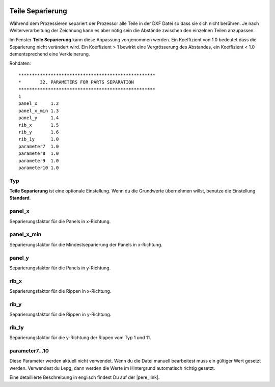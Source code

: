  .. Author: Stefan Feuz; http://www.laboratoridenvol.com

 .. Copyright: General Public License GNU GPL 3.0

-----------------
Teile Separierung
-----------------
Während dem Prozessieren separiert der Prozessor alle Teile in der DXF
Datei so dass sie sich nicht berühren.
Je nach Weiterverarbeitung der Zeichnung kann es aber nötig sein die
Abstände zwischen den einzelnen Teilen anzupassen.

Im Fenster **Teile Separierung** kann diese Anpassung vorgenommen werden.
Ein Koeffizient von 1.0 bedeutet dass die Separierung nicht verändert wird.
Ein Koeffizient > 1 bewirkt eine Vergrösserung des Abstandes, ein Koeffizient
< 1.0 dementsprechend eine Verkleinerung.

.. image:: http://laboratoridenvol.com/leparagliding/lep2images/S32.m.png
    :width: 585
    :height: 290

.. image:: /images/proc/parts_separation-en.png
   :width: 407
   :height: 155
   
Rohdaten::

    ***************************************************
    *       32. PARAMETERS FOR PARTS SEPARATION
    ***************************************************
    1
    panel_x     1.2
    panel_x_min 1.3
    panel_y     1.4
    rib_x       1.5
    rib_y       1.6
    rib_1y      1.0
    parameter7  1.0
    parameter8  1.0
    parameter9  1.0
    parameter10 1.0

Typ
----
**Teile Separierung** ist eine optionale Einstellung. Wenn du die Grundwerte
übernehmen willst, benutze die Einstellung **Standard**.

panel_x
-------
Separierungsfaktor für die Panels in x-Richtung.

panel_x_min
-----------
Separierungsfaktor für die Mindestseparierung der Panels in x-Richtung.

panel_y
-------
Separierungsfaktor für die Panels in y-Richtung.

rib_x
-----
Separierungsfaktor für die Rippen in x-Richtung.

rib_y
-----
Separierungsfaktor für die Rippen in y-Richtung.

rib_1y
------
Separierungsfaktor für die y-Richtung der Rippen vom Typ 1 und 11.

parameter7...10
---------------
Diese Parameter werden aktuell nicht verwendet. Wenn du die Datei manuell
bearbeitest muss ein gültiger Wert gesetzt werden. Verwendest du Lepg, dann
werden die Werte im Hintergrund automatisch richtig gesetzt.

Eine detaillierte Beschreibung in englisch findest Du auf der |pere_link|.

.. |pere_link| raw:: html

	<a href="http://laboratoridenvol.com/leparagliding/manual.en.html#6.32" target="_blank">Laboratori d'envol website</a>